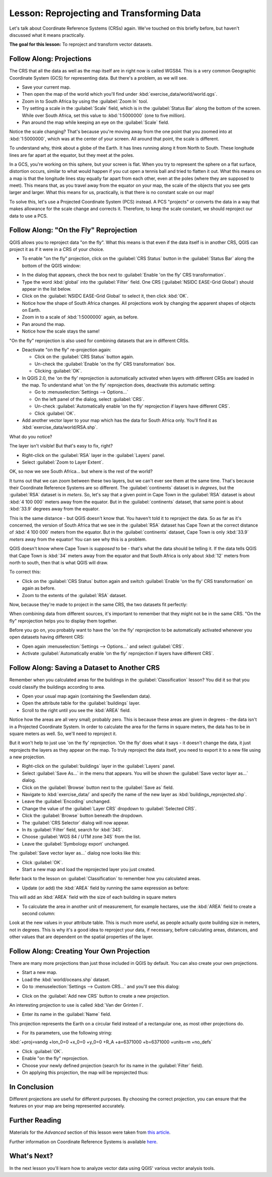 .. only:: html

   |updatedisclaimer|

|LS| Reprojecting and Transforming Data
===============================================================================

Let's talk about Coordinate Reference Systems (CRSs) again. We've touched on
this briefly before, but haven't discussed what it means practically.

**The goal for this lesson:** To reproject and transform vector datasets.

|basic| |FA| Projections
-------------------------------------------------------------------------------

The CRS that all the data as well as the map itself are in right now is called
WGS84. This is a very common Geographic Coordinate System (GCS) for
representing data. But there's a problem, as we will see.

* Save your current map.
* Then open the map of the world which you'll find under
  :kbd:`exercise_data/world/world.qgs`.
* Zoom in to South Africa by using the :guilabel:`Zoom In` tool.
* Try setting a scale in the :guilabel:`Scale` field, which is in the
  :guilabel:`Status Bar` along the bottom of the screen. While over South
  Africa, set this value to :kbd:`1:5000000` (one to five million).
* Pan around the map while keeping an eye on the :guilabel:`Scale` field.

Notice the scale changing? That's because you're moving away from the one point
that you zoomed into at :kbd:`1:5000000`, which was at the center of your
screen. All around that point, the scale is different.

To understand why, think about a globe of the Earth. It has lines running along
it from North to South. These longitude lines are far apart at the equator, but
they meet at the poles.

In a GCS, you're working on this sphere, but your screen is flat. When you try
to represent the sphere on a flat surface, distortion occurs, similar to what
would happen if you cut open a tennis ball and tried to flatten it out. What
this means on a map is that the longitude lines stay equally far apart from
each other, even at the poles (where they are supposed to meet). This means
that, as you travel away from the equator on your map, the scale of the objects
that you see gets larger and larger. What this means for us, practically, is
that there is no constant scale on our map!

To solve this, let's use a Projected Coordinate System (PCS) instead. A PCS
"projects" or converts the data in a way that makes allowance for the scale
change and corrects it. Therefore, to keep the scale constant, we should
reproject our data to use a PCS.

|basic| |FA| "On the Fly" Reprojection
-------------------------------------------------------------------------------

QGIS allows you to reproject data "on the fly". What this means is that even if
the data itself is in another CRS, QGIS can project it as if it were in a CRS
of your choice.

* To enable "on the fly" projection, click on the :guilabel:`CRS Status` button
  in the :guilabel:`Status Bar` along the bottom of the QGIS window:

.. image:: img/crs_status_button.png
   :align: center

* In the dialog that appears, check the box next to :guilabel:`Enable 'on the
  fly' CRS transformation`.
* Type the word :kbd:`global` into the :guilabel:`Filter` field. One CRS
  (:guilabel:`NSIDC EASE-Grid Global`) should appear in the list below.
* Click on the :guilabel:`NSIDC EASE-Grid Global` to select it, then click :kbd:`OK`.

* Notice how the shape of South Africa changes. All projections work by
  changing the apparent shapes of objects on Earth.
* Zoom in to a scale of :kbd:`1:5000000` again, as before.
* Pan around the map.
* Notice how the scale stays the same!

"On the fly" reprojection is also used for combining datasets that are in
different CRSs.

* Deactivate "on the fly" re-projection again:

  * Click on the :guilabel:`CRS Status` button again.
  * Un-check the :guilabel:`Enable 'on the fly' CRS transformation` box.
  * Clicking :guilabel:`OK`.

* In QGIS 2.0, the 'on the fly' reprojection is automatically activated when
  layers with different CRSs are loaded in the map. To understand what
  'on the fly' reprojection does, deactivate this automatic setting:

  * Go to :menuselection:`Settings --> Options...`
  * On the left panel of the dialog, select :guilabel:`CRS`.
  * Un-check :guilabel:`Automatically enable 'on the fly' reprojection if layers
    have different CRS`.
  * Click :guilabel:`OK`.

* Add another vector layer to your map which has the data for South Africa
  only.  You'll find it as :kbd:`exercise_data/world/RSA.shp`.

What do you notice?

The layer isn't visible! But that's easy to fix, right?

* Right-click on the :guilabel:`RSA` layer in the :guilabel:`Layers` panel.
* Select :guilabel:`Zoom to Layer Extent`.

OK, so now we see South Africa... but where is the rest of the world?

It turns out that we can zoom between these two layers, but we can't ever see
them at the same time. That's because their Coordinate Reference Systems are so
different. The :guilabel:`continents` dataset is in *degrees*, but the
:guilabel:`RSA` dataset is in *meters*. So, let's say that a given point in
Cape Town in the :guilabel:`RSA` dataset is about :kbd:`4 100 000` meters away
from the equator. But in the :guilabel:`continents` dataset, that same point is
about :kbd:`33.9` degrees away from the equator.

This is the same distance - but QGIS doesn't know that. You haven't told it to
reproject the data. So as far as it's concerned, the version of South Africa
that we see in the :guilabel:`RSA` dataset has Cape Town at the correct
distance of :kbd:`4 100 000` meters from the equator. But in the
:guilabel:`continents` dataset, Cape Town is only :kbd:`33.9` *meters* away
from the equator! You can see why this is a problem.

QGIS doesn't know where Cape Town is *supposed* to be - that's what the data
should be telling it. If the data tells QGIS that Cape Town is :kbd:`34` meters
away from the equator and that South Africa is only about :kbd:`12` meters from
north to south, then that is what QGIS will draw.

To correct this:

* Click on the :guilabel:`CRS Status` button again and switch
  :guilabel:`Enable 'on the fly' CRS transformation` on again as before.
* Zoom to the extents of the :guilabel:`RSA` dataset.

Now, because they're made to project in the same CRS, the two datasets fit
perfectly:

.. image:: img/with_reprojection.png
   :align: center

When combining data from different sources, it's important to remember that
they might not be in the same CRS. "On the fly" reprojection helps you to
display them together.

Before you go on, you probably want to have the 'on the fly' reprojection to be
automatically activated whenever you open datasets having different CRS:

* Open again :menuselection:`Settings --> Options...` and select :guilabel:`CRS`.
* Activate :guilabel:`Automatically enable 'on the fly' reprojection if
  layers have different CRS`.

|moderate| |FA| Saving a Dataset to Another CRS
-----------------------------------------------

Remember when you calculated areas for the buildings in the
:guilabel:`Classification` lesson? You did it so that you could classify the
buildings according to area.

* Open your usual map again (containing the |majorUrbanName| data).
* Open the attribute table for the :guilabel:`buildings` layer.
* Scroll to the right until you see the :kbd:`AREA` field.

Notice how the areas are all very small; probably zero. This is because
these areas are given in degrees - the data isn't in a Projected Coordinate
System. In order to calculate the area for the farms in square meters, the data
has to be in square meters as well. So, we'll need to reproject it.

But it won't help to just use 'on the fly' reprojection. 'On the fly' does what
it says - it doesn't change the data, it just reprojects the layers as they
appear on the map. To truly reproject the data itself, you need to export it to
a new file using a new projection.

* Right-click on the :guilabel:`buildings` layer in the :guilabel:`Layers` panel.
* Select :guilabel:`Save As...` in the menu that appears. You will be shown the
  :guilabel:`Save vector layer as...` dialog.
* Click on the :guilabel:`Browse` button next to the :guilabel:`Save as` field.
* Navigate to :kbd:`exercise_data/` and specify the name of the new layer as
  :kbd:`buildings_reprojected.shp`.
* Leave the :guilabel:`Encoding` unchanged.
* Change the value of the :guilabel:`Layer CRS` dropdown to :guilabel:`Selected
  CRS`.
* Click the :guilabel:`Browse` button beneath the dropdown.
* The :guilabel:`CRS Selector` dialog will now appear.
* In its :guilabel:`Filter` field, search for :kbd:`34S`.
* Choose :guilabel:`WGS 84 / UTM zone 34S` from the list.
* Leave the :guilabel:`Symbology export` unchanged.

The :guilabel:`Save vector layer as...` dialog now looks like this:

.. image:: img/save_vector_dialog.png
   :align: center

* Click :guilabel:`OK`.

* Start a new map and load the reprojected layer you just created.

Refer back to the lesson on :guilabel:`Classification` to remember how you
calculated areas.

* Update (or add) the :kbd:`AREA` field by running the same expression as before:

.. image:: img/new_area_field.png
   :align: center

This will add an :kbd:`AREA` field with the size of each building
in square meters

* To calculate the area in another unit of measurement, for example hectares,
  use the :kbd:`AREA` field to create a second column:

.. image:: img/new_hectare_field.png
   :align: center

Look at the new values in your attribute table. This is much more useful, as
people actually quote building size in meters, not in degrees. This is why it's
a good idea to reproject your data, if necessary, before calculating areas,
distances, and other values that are dependent on the spatial properties of the
layer.

|hard| |FA| Creating Your Own Projection
-------------------------------------------------------------------------------

There are many more projections than just those included in QGIS by default.
You can also create your own projections.

* Start a new map.
* Load the :kbd:`world/oceans.shp` dataset.
* Go to :menuselection:`Settings --> Custom CRS...` and you'll see this dialog:

.. image:: img/custom_crs.png
   :align: center

* Click on the :guilabel:`Add new CRS` button to create a new projection.

An interesting projection to use is called :kbd:`Van der Grinten I`.

* Enter its name in the :guilabel:`Name` field.

This projection represents the Earth on a circular field instead of a
rectangular one, as most other projections do.

* For its parameters, use the following string:

:kbd:`+proj=vandg +lon_0=0 +x_0=0 +y_0=0 +R_A +a=6371000 +b=6371000 +units=m +no_defs`

.. image:: img/new_crs_parameters.png
   :align: center

* Click :guilabel:`OK`.
* Enable "on the fly" reprojection.
* Choose your newly defined projection (search for its name in the
  :guilabel:`Filter` field).
* On applying this projection, the map will be reprojected thus:

.. image:: img/van_grinten_projection.png
   :align: center

|IC|
-------------------------------------------------------------------------------

Different projections are useful for different purposes. By choosing the
correct projection, you can ensure that the features on your map are being
represented accurately.

|FR|
-------------------------------------------------------------------------------

Materials for the *Advanced* section of this lesson were taken from `this
article <https://anitagraser.com/2012/03/18/beautiful-global-projections-adding-custom-projections-to-qgis/>`_.

Further information on Coordinate Reference Systems is available `here
<https://linfiniti.com/dla/worksheets/7_CRS.pdf>`_.

|WN|
-------------------------------------------------------------------------------

In the next lesson you'll learn how to analyze vector data using QGIS' various
vector analysis tools.


.. Substitutions definitions - AVOID EDITING PAST THIS LINE
   This will be automatically updated by the find_set_subst.py script.
   If you need to create a new substitution manually,
   please add it also to the substitutions.txt file in the
   source folder.

.. |FA| replace:: Follow Along:
.. |FR| replace:: Further Reading
.. |IC| replace:: In Conclusion
.. |LS| replace:: Lesson:
.. |WN| replace:: What's Next?
.. |basic| image:: /static/global/basic.png
.. |hard| image:: /static/global/hard.png
.. |majorUrbanName| replace:: Swellendam
.. |moderate| image:: /static/global/moderate.png
.. |updatedisclaimer| replace:: :disclaimer:`Docs in progress for 'QGIS testing'. Visit https://docs.qgis.org/2.18 for QGIS 2.18 docs and translations.`
